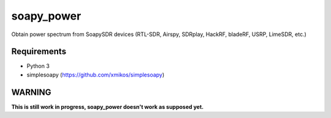 soapy_power
===========

Obtain power spectrum from SoapySDR devices (RTL-SDR, Airspy, SDRplay, HackRF, bladeRF, USRP, LimeSDR, etc.)

Requirements
------------

- Python 3
- simplesoapy (https://github.com/xmikos/simplesoapy)

WARNING
-------

**This is still work in progress, soapy_power doesn't work as supposed yet.**
